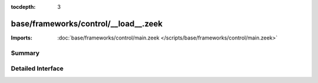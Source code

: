 :tocdepth: 3

base/frameworks/control/__load__.zeek
=====================================


:Imports: :doc:`base/frameworks/control/main.zeek </scripts/base/frameworks/control/main.zeek>`

Summary
~~~~~~~

Detailed Interface
~~~~~~~~~~~~~~~~~~

